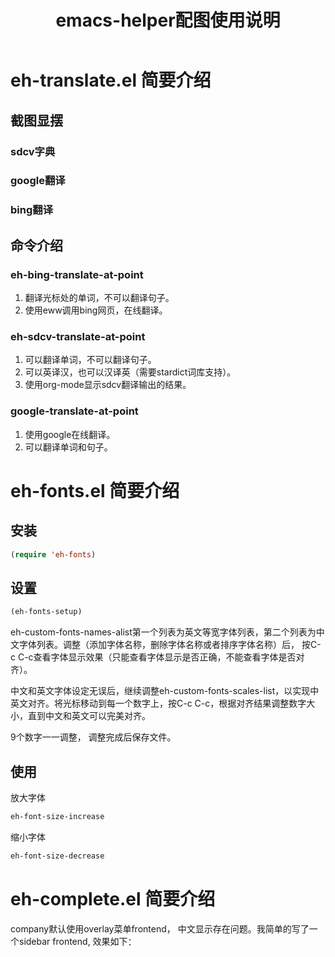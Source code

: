 #+TITLE: emacs-helper配图使用说明
#+LANGUAGE: zh-CN
#+TAGS: noexport(n) ignoreheading(i)
# \bibliography{emacs-helper.bib}
#+OPTIONS: H:10 num:t tex:imagemagick ^:nil
#+HTML_HEAD: <link rel="stylesheet" type="text/css" href="./style/worg.css" />
#+HTML_HEAD_EXTRA: <link rel="alternate stylesheet" type="text/css" href="style2.css" />

* eh-translate.el 简要介绍
** 截图显摆
*** sdcv字典
  [[file:./images/eh-sdcv.png]]
*** google翻译
  [[file:./images/eh-google-translate.png]]
*** bing翻译
  [[file:./images/eh-bing-translate.png]]

** 命令介绍
*** eh-bing-translate-at-point
 1. 翻译光标处的单词，不可以翻译句子。
 2. 使用eww调用bing网页，在线翻译。
*** eh-sdcv-translate-at-point
 1. 可以翻译单词，不可以翻译句子。
 2. 可以英译汉，也可以汉译英（需要stardict词库支持）。
 3. 使用org-mode显示sdcv翻译输出的结果。
*** google-translate-at-point
 1. 使用google在线翻译。
 2. 可以翻译单词和句子。
* eh-fonts.el 简要介绍
** 安装
#+BEGIN_SRC emacs-lisp
(require 'eh-fonts)
#+END_SRC
** 设置

#+BEGIN_SRC emacs-lisp :eval no
(eh-fonts-setup)
#+END_SRC

[[file:./images/eh-fonts-setup.png]]

eh-custom-fonts-names-alist第一个列表为英文等宽字体列表，第二个列表为中文字体列表。调整（添加字体名称，删除字体名称或者排序字体名称）后， 按C-c C-c查看字体显示效果（只能查看字体显示是否正确，不能查看字体是否对齐）。

[[file:./images/eh-fonts-setup-fontnames.png]]

中文和英文字体设定无误后，继续调整eh-custom-fonts-scales-list，以实现中英文对齐。将光标移动到每一个数字上，按C-c C-c，根据对齐结果调整数字大小，直到中文和英文可以完美对齐。

[[file:./images/eh-fonts-setup-scales1.png]]

9个数字一一调整， 调整完成后保存文件。

[[file:./images/eh-fonts-setup-scales1.png]]

** 使用
放大字体

#+BEGIN_SRC emacs-lisp :eval no
eh-font-size-increase
#+END_SRC

缩小字体

#+BEGIN_SRC emacs-lisp :eval no
eh-font-size-decrease
#+END_SRC

* eh-complete.el 简要介绍
company默认使用overlay菜单frontend， 中文显示存在问题。我简单的写了一个sidebar frontend, 效果如下：

[[file:./images/eh-company-sidebar-effect1.png]]

[[file:./images/eh-company-sidebar-effect2.png]]

